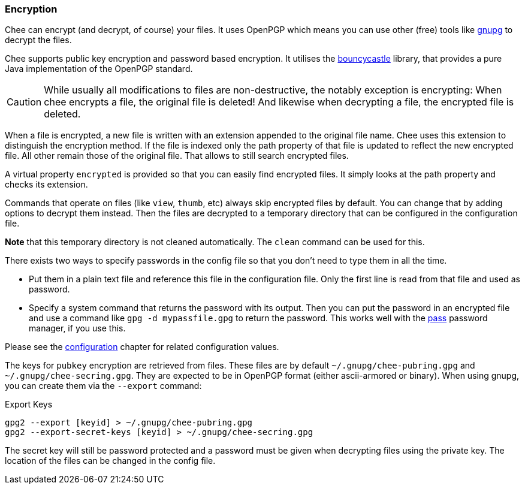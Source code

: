 === Encryption

Chee can encrypt (and decrypt, of course) your files. It uses OpenPGP
which means you can use other (free) tools like
http://gnupg.org[gnupg] to decrypt the files.

Chee supports public key encryption and password based encryption. It
utilises the http://bouncycastle.org[bouncycastle] library, that
provides a pure Java implementation of the OpenPGP standard.

CAUTION: While usually all modifications to files are non-destructive,
the notably exception is encrypting: When chee encrypts a file, the
original file is deleted! And likewise when decrypting a file, the
encrypted file is deleted.

When a file is encrypted, a new file is written with an extension
appended to the original file name. Chee uses this extension to
distinguish the encryption method. If the file is indexed only the
path property of that file is updated to reflect the new encrypted
file. All other remain those of the original file. That allows to
still search encrypted files.

A virtual property `encrypted` is provided so that you can easily find
encrypted files. It simply looks at the path property and checks its
extension.

Commands that operate on files (like `view`, `thumb`, etc) always skip
encrypted files by default. You can change that by adding options to
decrypt them instead. Then the files are decrypted to a temporary
directory that can be configured in the configuration file.

*Note* that this temporary directory is not cleaned automatically. The
 `clean` command can be used for this.

There exists two ways to specify passwords in the config file so that
you don't need to type them in all the time.

- Put them in a plain text file and reference this file in the
  configuration file. Only the first line is read from that file and
  used as password.
- Specify a system command that returns the password with its
  output. Then you can put the password in an encrypted file and use a
  command like `gpg -d mypassfile.gpg` to return the password. This
  works well with the http://passwordstore.org[pass] password manager,
  if you use this.

Please see the xref:_configuration[configuration] chapter for related
configuration values.

The keys for `pubkey` encryption are retrieved from files. These files
are by default `~/.gnupg/chee-pubring.gpg` and
`~/.gnupg/chee-secring.gpg`. They are expected to be in OpenPGP format
(either ascii-armored or binary). When using gnupg, you can create
them via the `--export` command:

.Export Keys
----------------------------------------------------------------------
gpg2 --export [keyid] > ~/.gnupg/chee-pubring.gpg
gpg2 --export-secret-keys [keyid] > ~/.gnupg/chee-secring.gpg
----------------------------------------------------------------------

The secret key will still be password protected and a password must be
given when decrypting files using the private key. The location of the
files can be changed in the config file.

